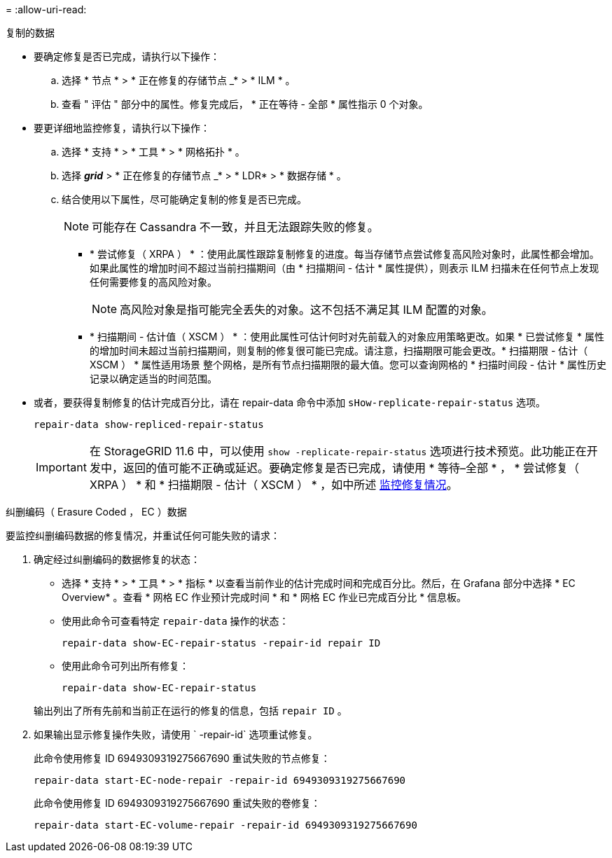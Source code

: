 = 
:allow-uri-read: 


[role="tabbed-block"]
====
.复制的数据
--
* 要确定修复是否已完成，请执行以下操作：
+
.. 选择 * 节点 * > * 正在修复的存储节点 _* > * ILM * 。
.. 查看 " 评估 " 部分中的属性。修复完成后， * 正在等待 - 全部 * 属性指示 0 个对象。


* 要更详细地监控修复，请执行以下操作：
+
.. 选择 * 支持 * > * 工具 * > * 网格拓扑 * 。
.. 选择 *_grid_* > * 正在修复的存储节点 _* > * LDR* > * 数据存储 * 。
.. 结合使用以下属性，尽可能确定复制的修复是否已完成。
+

NOTE: 可能存在 Cassandra 不一致，并且无法跟踪失败的修复。

+
*** * 尝试修复（ XRPA ） * ：使用此属性跟踪复制修复的进度。每当存储节点尝试修复高风险对象时，此属性都会增加。如果此属性的增加时间不超过当前扫描期间（由 * 扫描期间 - 估计 * 属性提供），则表示 ILM 扫描未在任何节点上发现任何需要修复的高风险对象。
+

NOTE: 高风险对象是指可能完全丢失的对象。这不包括不满足其 ILM 配置的对象。

*** * 扫描期间 - 估计值（ XSCM ） * ：使用此属性可估计何时对先前载入的对象应用策略更改。如果 * 已尝试修复 * 属性的增加时间未超过当前扫描期间，则复制的修复很可能已完成。请注意，扫描期限可能会更改。* 扫描期限 - 估计（ XSCM ） * 属性适用场景 整个网格，是所有节点扫描期限的最大值。您可以查询网格的 * 扫描时间段 - 估计 * 属性历史记录以确定适当的时间范围。




* 或者，要获得复制修复的估计完成百分比，请在 repair-data 命令中添加 `sHow-replicate-repair-status` 选项。
+
`repair-data show-repliced-repair-status`

+

IMPORTANT: 在 StorageGRID 11.6 中，可以使用 `show -replicate-repair-status` 选项进行技术预览。此功能正在开发中，返回的值可能不正确或延迟。要确定修复是否已完成，请使用 * 等待–全部 * ， * 尝试修复（ XRPA ） * 和 * 扫描期限 - 估计（ XSCM ） * ，如中所述 xref:..//maintain/restoring-object-data-to-storage-volume-where-system-drive-is-intact.adoc[监控修复情况]。



--
.纠删编码（ Erasure Coded ， EC ）数据
--
要监控纠删编码数据的修复情况，并重试任何可能失败的请求：

. 确定经过纠删编码的数据修复的状态：
+
** 选择 * 支持 * > * 工具 * > * 指标 * 以查看当前作业的估计完成时间和完成百分比。然后，在 Grafana 部分中选择 * EC Overview* 。查看 * 网格 EC 作业预计完成时间 * 和 * 网格 EC 作业已完成百分比 * 信息板。
** 使用此命令可查看特定 `repair-data` 操作的状态：
+
`repair-data show-EC-repair-status -repair-id repair ID`

** 使用此命令可列出所有修复：
+
`repair-data show-EC-repair-status`

+
输出列出了所有先前和当前正在运行的修复的信息，包括 `repair ID` 。



. 如果输出显示修复操作失败，请使用 ` -repair-id` 选项重试修复。
+
此命令使用修复 ID 6949309319275667690 重试失败的节点修复：

+
`repair-data start-EC-node-repair -repair-id 6949309319275667690`

+
此命令使用修复 ID 6949309319275667690 重试失败的卷修复：

+
`repair-data start-EC-volume-repair -repair-id 6949309319275667690`



--
====